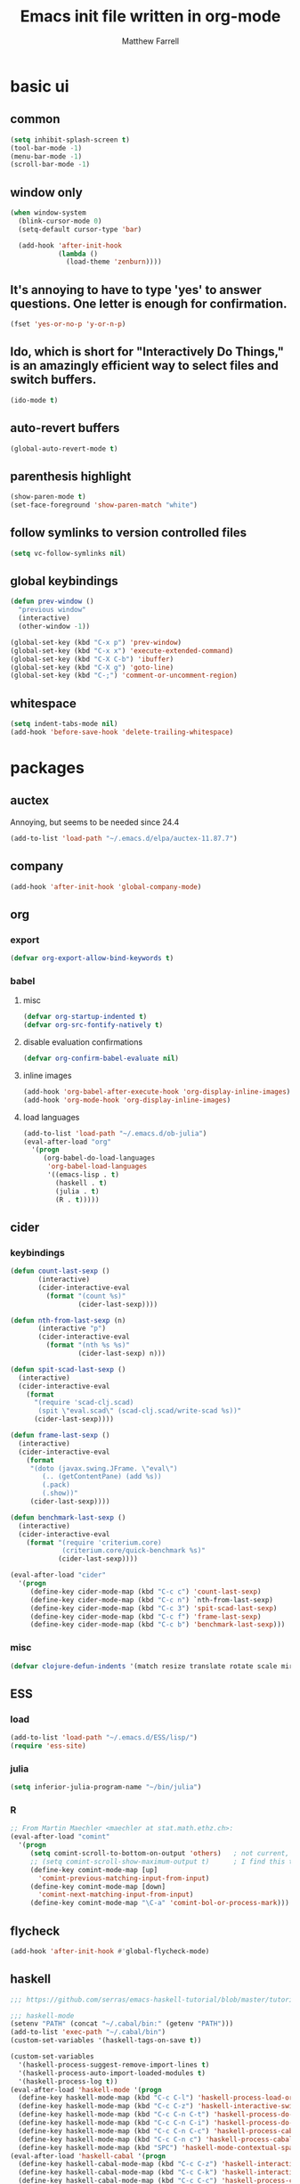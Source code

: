 #+TITLE: Emacs init file written in org-mode
#+AUTHOR: Matthew Farrell
#+EMAIL: farrellm@alum.mit.edu

* basic ui
** common
#+BEGIN_SRC emacs-lisp
  (setq inhibit-splash-screen t)
  (tool-bar-mode -1)
  (menu-bar-mode -1)
  (scroll-bar-mode -1)
#+END_SRC

** window only
#+BEGIN_SRC emacs-lisp
  (when window-system
    (blink-cursor-mode 0)
    (setq-default cursor-type 'bar)

    (add-hook 'after-init-hook
              (lambda ()
                (load-theme 'zenburn))))
#+END_SRC

** It's annoying to have to type 'yes' to answer questions. One letter is enough for confirmation.
#+BEGIN_SRC emacs-lisp
  (fset 'yes-or-no-p 'y-or-n-p)
#+END_SRC

** Ido, which is short for "Interactively Do Things," is an amazingly efficient way to select files and switch buffers.
#+BEGIN_SRC emacs-lisp
  (ido-mode t)
#+END_SRC

** auto-revert buffers
#+BEGIN_SRC emacs-lisp
  (global-auto-revert-mode t)
#+END_SRC
** parenthesis highlight
#+BEGIN_SRC emacs-lisp
  (show-paren-mode t)
  (set-face-foreground 'show-paren-match "white")
#+END_SRC
** follow symlinks to version controlled files
#+BEGIN_SRC emacs-lisp
  (setq vc-follow-symlinks nil)
#+END_SRC
** global keybindings
#+BEGIN_SRC emacs-lisp
  (defun prev-window ()
    "previous window"
    (interactive)
    (other-window -1))

  (global-set-key (kbd "C-x p") 'prev-window)
  (global-set-key (kbd "C-x x") 'execute-extended-command)
  (global-set-key (kbd "C-X C-b") 'ibuffer)
  (global-set-key (kbd "C-X g") 'goto-line)
  (global-set-key (kbd "C-;") 'comment-or-uncomment-region)
#+END_SRC
** whitespace
#+BEGIN_SRC emacs-lisp
  (setq indent-tabs-mode nil)
  (add-hook 'before-save-hook 'delete-trailing-whitespace)
#+END_SRC

* packages
** auctex
Annoying, but seems to be needed since 24.4
#+BEGIN_SRC emacs-lisp
  (add-to-list 'load-path "~/.emacs.d/elpa/auctex-11.87.7")
#+END_SRC
** company
#+BEGIN_SRC emacs-lisp
  (add-hook 'after-init-hook 'global-company-mode)
#+END_SRC
** org
*** export
#+BEGIN_SRC emacs-lisp
  (defvar org-export-allow-bind-keywords t)
#+END_SRC
*** babel
**** misc
#+BEGIN_SRC emacs-lisp
  (defvar org-startup-indented t)
  (defvar org-src-fontify-natively t)
#+END_SRC
**** disable evaluation confirmations
#+BEGIN_SRC emacs-lisp
  (defvar org-confirm-babel-evaluate nil)
#+END_SRC
**** inline images
#+BEGIN_SRC emacs-lisp
  (add-hook 'org-babel-after-execute-hook 'org-display-inline-images)
  (add-hook 'org-mode-hook 'org-display-inline-images)
#+END_SRC
**** load languages
#+BEGIN_SRC emacs-lisp
  (add-to-list 'load-path "~/.emacs.d/ob-julia")
  (eval-after-load "org"
    '(progn
       (org-babel-do-load-languages
        'org-babel-load-languages
        '((emacs-lisp . t)
          (haskell . t)
          (julia . t)
          (R . t)))))
#+END_SRC

** cider
*** keybindings
#+BEGIN_SRC emacs-lisp
  (defun count-last-sexp ()
         (interactive)
         (cider-interactive-eval
           (format "(count %s)"
                   (cider-last-sexp))))

  (defun nth-from-last-sexp (n)
         (interactive "p")
         (cider-interactive-eval
           (format "(nth %s %s)"
                   (cider-last-sexp) n)))

  (defun spit-scad-last-sexp ()
    (interactive)
    (cider-interactive-eval
      (format
        "(require 'scad-clj.scad)
         (spit \"eval.scad\" (scad-clj.scad/write-scad %s))"
        (cider-last-sexp))))

  (defun frame-last-sexp ()
    (interactive)
    (cider-interactive-eval
      (format
       "(doto (javax.swing.JFrame. \"eval\")
          (.. (getContentPane) (add %s))
          (.pack)
          (.show))"
       (cider-last-sexp))))

  (defun benchmark-last-sexp ()
    (interactive)
    (cider-interactive-eval
      (format "(require 'criterium.core)
               (criterium.core/quick-benchmark %s)"
              (cider-last-sexp))))

  (eval-after-load "cider"
    '(progn
       (define-key cider-mode-map (kbd "C-c c") 'count-last-sexp)
       (define-key cider-mode-map (kbd "C-c n") `nth-from-last-sexp)
       (define-key cider-mode-map (kbd "C-c 3") 'spit-scad-last-sexp)
       (define-key cider-mode-map (kbd "C-c f") 'frame-last-sexp)
       (define-key cider-mode-map (kbd "C-c b") 'benchmark-last-sexp)))
#+END_SRC
*** misc
#+BEGIN_SRC emacs-lisp
  (defvar clojure-defun-indents '(match resize translate rotate scale mirror))
#+END_SRC
** ESS
*** load
#+BEGIN_SRC emacs-lisp
  (add-to-list 'load-path "~/.emacs.d/ESS/lisp/")
  (require 'ess-site)
#+END_SRC
*** julia
#+BEGIN_SRC emacs-lisp
  (setq inferior-julia-program-name "~/bin/julia")
#+END_SRC
*** R
#+BEGIN_SRC emacs-lisp
  ;; From Martin Maechler <maechler at stat.math.ethz.ch>:
  (eval-after-load "comint"
    '(progn
       (setq comint-scroll-to-bottom-on-output 'others)   ; not current, dflt is nil
       ;; (setq comint-scroll-show-maximum-output t)      ; I find this too jumpy
       (define-key comint-mode-map [up]
         'comint-previous-matching-input-from-input)
       (define-key comint-mode-map [down]
         'comint-next-matching-input-from-input)
       (define-key comint-mode-map "\C-a" 'comint-bol-or-process-mark)))
#+END_SRC
** flycheck
#+BEGIN_SRC emacs-lisp
  (add-hook 'after-init-hook #'global-flycheck-mode)
#+END_SRC
** haskell
#+BEGIN_SRC emacs-lisp
  ;;; https://github.com/serras/emacs-haskell-tutorial/blob/master/tutorial.md

  ;;; haskell-mode
  (setenv "PATH" (concat "~/.cabal/bin:" (getenv "PATH")))
  (add-to-list 'exec-path "~/.cabal/bin")
  (custom-set-variables '(haskell-tags-on-save t))

  (custom-set-variables
    '(haskell-process-suggest-remove-import-lines t)
    '(haskell-process-auto-import-loaded-modules t)
    '(haskell-process-log t))
  (eval-after-load 'haskell-mode '(progn
    (define-key haskell-mode-map (kbd "C-c C-l") 'haskell-process-load-or-reload)
    (define-key haskell-mode-map (kbd "C-c C-z") 'haskell-interactive-switch)
    (define-key haskell-mode-map (kbd "C-c C-n C-t") 'haskell-process-do-type)
    (define-key haskell-mode-map (kbd "C-c C-n C-i") 'haskell-process-do-info)
    (define-key haskell-mode-map (kbd "C-c C-n C-c") 'haskell-process-cabal-build)
    (define-key haskell-mode-map (kbd "C-c C-n c") 'haskell-process-cabal)
    (define-key haskell-mode-map (kbd "SPC") 'haskell-mode-contextual-space)))
  (eval-after-load 'haskell-cabal '(progn
    (define-key haskell-cabal-mode-map (kbd "C-c C-z") 'haskell-interactive-switch)
    (define-key haskell-cabal-mode-map (kbd "C-c C-k") 'haskell-interactive-mode-clear)
    (define-key haskell-cabal-mode-map (kbd "C-c C-c") 'haskell-process-cabal-build)
    (define-key haskell-cabal-mode-map (kbd "C-c c") 'haskell-process-cabal)))

  (custom-set-variables '(haskell-process-type 'cabal-repl))

  ;;; ghc-mod
  (autoload 'ghc-init "ghc" nil t)
  (autoload 'ghc-debug "ghc" nil t)
  (add-hook 'haskell-mode-hook (lambda () (ghc-init)))

  ;;; company
  (custom-set-variables '(company-ghc-show-info t))
  (eval-after-load "company"
    '(progn
       (add-to-list 'company-backends 'company-ghc)))

  (defvar haskell-font-lock-symbols t)
  (add-hook 'haskell-mode-hook 'turn-on-haskell-decl-scan)
  (add-hook 'haskell-mode-hook 'turn-on-haskell-doc)
  ;; (add-hook 'haskell-mode-hook 'turn-on-haskell-indentation)
  (add-hook 'haskell-mode-hook 'structured-haskell-mode)

  (eval-after-load 'haskell-mode
    '(define-key haskell-mode-map [f8] 'haskell-navigate-imports))
#+END_SRC
** smartparens
   https://github.com/Fuco1/smartparens/wiki/Example-configuration
#+BEGIN_SRC emacs-lisp
  (eval-after-load "smartparens-autoloads"
    '(progn
       (require 'smartparens-config)
       (smartparens-global-mode t)
       (smartparens-global-strict-mode t)

       ;; highlights matching pairs
       (show-smartparens-global-mode t)

       ;; keybinding management
       (sp-use-smartparens-bindings)

       ;; pair management
       (sp-local-pair 'minibuffer-inactive-mode "'" nil :actions nil)

       ;; markdown-mode
       (sp-with-modes '(markdown-mode gfm-mode rst-mode)
         (sp-local-pair "*" "*" :bind "C-*")
         (sp-local-tag "2" "**" "**")
         (sp-local-tag "s" "```scheme" "```")
         (sp-local-tag "<" "<_>" "</_>" :transform 'sp-match-sgml-tags))

       ;; tex-mode latex-mode
       (sp-with-modes '(tex-mode plain-tex-mode latex-mode)
         (sp-local-tag "i" "\"<" "\">"))

       ;; html-mode
       (sp-with-modes '(html-mode sgml-mode)
         (sp-local-pair "<" ">"))

       ;; lisp modes
       (sp-with-modes sp--lisp-modes
         (sp-local-pair "(" nil :bind "C-("))

       (require 'smartparens-latex)
       ))
#+END_SRC
#+BEGIN_SRC emacs-lisp
  ;;; keybinding management
  (eval-after-load "smartparens-autoloads"
    '(progn
       (define-key sp-keymap (kbd "C-M-f") 'sp-forward-sexp)
       (define-key sp-keymap (kbd "C-M-b") 'sp-backward-sexp)

       (define-key sp-keymap (kbd "C-M-d") 'sp-down-sexp)
       (define-key sp-keymap (kbd "C-M-a") 'sp-backward-down-sexp)
       ;; (define-key sp-keymap (kbd "C-S-a") 'sp-beginning-of-sexp)
       ;; (define-key sp-keymap (kbd "C-S-d") 'sp-end-of-sexp)

       (define-key sp-keymap (kbd "C-M-e") 'sp-up-sexp)
       (define-key emacs-lisp-mode-map (kbd ")") 'sp-up-sexp)
       (define-key sp-keymap (kbd "C-M-u") 'sp-backward-up-sexp)
       (define-key sp-keymap (kbd "C-M-t") 'sp-transpose-sexp)

       (define-key sp-keymap (kbd "C-M-n") 'sp-next-sexp)
       (define-key sp-keymap (kbd "C-M-p") 'sp-previous-sexp)

       (define-key sp-keymap (kbd "C-M-k") 'sp-kill-sexp)
       (define-key sp-keymap (kbd "C-M-w") 'sp-copy-sexp)

       (define-key sp-keymap (kbd "M-<delete>") 'sp-unwrap-sexp)
       (define-key sp-keymap (kbd "M-<backspace>") 'sp-backward-unwrap-sexp)

       (define-key sp-keymap (kbd "C-<right>") 'sp-forward-slurp-sexp)
       (define-key sp-keymap (kbd "C-<left>") 'sp-forward-barf-sexp)
       (define-key sp-keymap (kbd "C-M-<left>") 'sp-backward-slurp-sexp)
       (define-key sp-keymap (kbd "C-M-<right>") 'sp-backward-barf-sexp)

       (define-key sp-keymap (kbd "M-D") 'sp-splice-sexp)
       (define-key sp-keymap (kbd "C-M-<delete>") 'sp-splice-sexp-killing-forward)
       (define-key sp-keymap (kbd "C-M-<backspace>") 'sp-splice-sexp-killing-backward)
       (define-key sp-keymap (kbd "C-S-<backspace>") 'sp-splice-sexp-killing-around)

       (define-key sp-keymap (kbd "C-]") 'sp-select-next-thing-exchange)
       (define-key sp-keymap (kbd "C-<left_bracket>") 'sp-select-previous-thing)
       (define-key sp-keymap (kbd "C-M-]") 'sp-select-next-thing)

       (define-key sp-keymap (kbd "M-F") 'sp-forward-symbol)
       (define-key sp-keymap (kbd "M-B") 'sp-backward-symbol)

       (define-key sp-keymap (kbd "s-t") 'sp-prefix-tag-object)
       (define-key sp-keymap (kbd "s-p") 'sp-prefix-pair-object)
       (define-key sp-keymap (kbd "s-s c") 'sp-convolute-sexp)
       (define-key sp-keymap (kbd "s-s a") 'sp-absorb-sexp)
       (define-key sp-keymap (kbd "s-s e") 'sp-emit-sexp)
       (define-key sp-keymap (kbd "s-s p") 'sp-add-to-previous-sexp)
       (define-key sp-keymap (kbd "s-s n") 'sp-add-to-next-sexp)
       (define-key sp-keymap (kbd "s-s j") 'sp-join-sexp)
       (define-key sp-keymap (kbd "s-s s") 'sp-split-sexp)))
#+END_SRC
* package management
#+BEGIN_SRC emacs-lisp
  (package-initialize)
  ;; (add-to-list 'package-archives '("marmalade" . "http://marmalade-repo.org/packages/"))
  (add-to-list 'package-archives '("melpa" . "http://melpa.milkbox.net/packages/") t)
  (add-to-list 'package-archives '("melpa-stable" . "http://melpa-stable.milkbox.net/packages/") t)

  (setq package-pinned-packages
        '((auctex . "gnu")
          (cider . "melpa-stable")
          (company . "gnu")
          (company-ghc . "melpa-stable")
          (company-cabal . "melpa-stable")
          (clojure-mode . "melpa-stable")
          (flycheck . "melpa-stable")
          (flycheck-haskell . "melpa-stable")
          (ghc . "melpa-stable")
          (haskell-mode . "melpa-stable")
          (rainbow-delimiters . "melpa-stable")
          (shm . "melpa-stable")
          (smartparens . "melpa-stable")
          (zenburn-theme . "melpa-stable")

          (markdown-mode . "melpa-stable")

          (async . "melpa-stable")
          (dash . "melpa-stable")
          (epl . "melpa-stable")
          (helm . "melpa-stable")
          (pkg-info . "melpa-stable")
          (popup . "melpa-stable")))
#+END_SRC

* miscellaneous
** local
#+BEGIN_SRC emacs-lisp
  (when (file-exists-p "~/.emacs.d/local.el")
    (load "~/.emacs.d/local"))
#+END_SRC

** bug fix
#+BEGIN_SRC emacs-lisp
  (setq x-select-enable-clipboard-manager nil)
#+END_SRC

* customization
#+BEGIN_SRC emacs-lisp
  (custom-set-variables
   ;; custom-set-variables was added by Custom.
   ;; If you edit it by hand, you could mess it up, so be careful.
   ;; Your init file should contain only one such instance.
   ;; If there is more than one, they won't work right.
   '(org-file-apps (quote ((auto-mode . emacs) ("\\.mm\\'" . default) ("\\.x?html?\\'" . default) ("\\.pdf\\'" . "evince %s"))))
   '(org-latex-pdf-process (quote ("pdflatex --shell-escape -interaction nonstopmode -output-directory %o %f" "pdflatex --shell-escape -interaction nonstopmode -output-directory %o %f" "pdflatex --shell-escape -interaction nonstopmode -output-directory %o %f"))))
  (custom-set-faces
   ;; custom-set-faces was added by Custom.
   ;; If you edit it by hand, you could mess it up, so be careful.
   ;; Your init file should contain only one such instance.
   ;; If there is more than one, they won't work right.
   )
#+END_SRC
